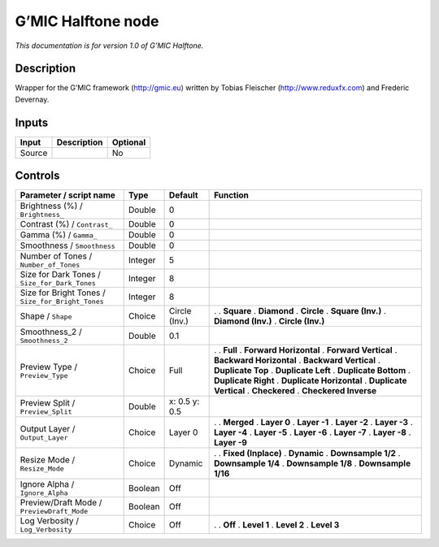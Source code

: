 .. _eu.gmic.Halftone:

G’MIC Halftone node
===================

*This documentation is for version 1.0 of G’MIC Halftone.*

Description
-----------

Wrapper for the G’MIC framework (http://gmic.eu) written by Tobias Fleischer (http://www.reduxfx.com) and Frederic Devernay.

Inputs
------

====== =========== ========
Input  Description Optional
====== =========== ========
Source             No
====== =========== ========

Controls
--------

.. tabularcolumns:: |>{\raggedright}p{0.2\columnwidth}|>{\raggedright}p{0.06\columnwidth}|>{\raggedright}p{0.07\columnwidth}|p{0.63\columnwidth}|

.. cssclass:: longtable

================================================= ======= ============= ==========================
Parameter / script name                           Type    Default       Function
================================================= ======= ============= ==========================
Brightness (%) / ``Brightness_``                  Double  0              
Contrast (%) / ``Contrast_``                      Double  0              
Gamma (%) / ``Gamma_``                            Double  0              
Smoothness / ``Smoothness``                       Double  0              
Number of Tones / ``Number_of_Tones``             Integer 5              
Size for Dark Tones / ``Size_for_Dark_Tones``     Integer 8              
Size for Bright Tones / ``Size_for_Bright_Tones`` Integer 8              
Shape / ``Shape``                                 Choice  Circle (Inv.) .  
                                                                        . **Square**
                                                                        . **Diamond**
                                                                        . **Circle**
                                                                        . **Square (Inv.)**
                                                                        . **Diamond (Inv.)**
                                                                        . **Circle (Inv.)**
Smoothness_2 / ``Smoothness_2``                   Double  0.1            
Preview Type / ``Preview_Type``                   Choice  Full          .  
                                                                        . **Full**
                                                                        . **Forward Horizontal**
                                                                        . **Forward Vertical**
                                                                        . **Backward Horizontal**
                                                                        . **Backward Vertical**
                                                                        . **Duplicate Top**
                                                                        . **Duplicate Left**
                                                                        . **Duplicate Bottom**
                                                                        . **Duplicate Right**
                                                                        . **Duplicate Horizontal**
                                                                        . **Duplicate Vertical**
                                                                        . **Checkered**
                                                                        . **Checkered Inverse**
Preview Split / ``Preview_Split``                 Double  x: 0.5 y: 0.5  
Output Layer / ``Output_Layer``                   Choice  Layer 0       .  
                                                                        . **Merged**
                                                                        . **Layer 0**
                                                                        . **Layer -1**
                                                                        . **Layer -2**
                                                                        . **Layer -3**
                                                                        . **Layer -4**
                                                                        . **Layer -5**
                                                                        . **Layer -6**
                                                                        . **Layer -7**
                                                                        . **Layer -8**
                                                                        . **Layer -9**
Resize Mode / ``Resize_Mode``                     Choice  Dynamic       .  
                                                                        . **Fixed (Inplace)**
                                                                        . **Dynamic**
                                                                        . **Downsample 1/2**
                                                                        . **Downsample 1/4**
                                                                        . **Downsample 1/8**
                                                                        . **Downsample 1/16**
Ignore Alpha / ``Ignore_Alpha``                   Boolean Off            
Preview/Draft Mode / ``PreviewDraft_Mode``        Boolean Off            
Log Verbosity / ``Log_Verbosity``                 Choice  Off           .  
                                                                        . **Off**
                                                                        . **Level 1**
                                                                        . **Level 2**
                                                                        . **Level 3**
================================================= ======= ============= ==========================
